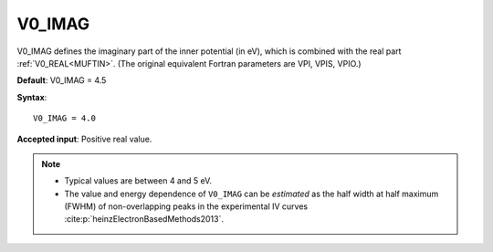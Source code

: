 .. _v0_imag:

V0_IMAG
=======

V0_IMAG defines the imaginary part of the inner potential (in eV), which is combined with the real part :ref:`V0_REAL<MUFTIN>`. (The original equivalent Fortran parameters are VPI, VPIS, VPIO.)

**Default**: V0_IMAG = 4.5

**Syntax**:

::

   V0_IMAG = 4.0

**Accepted input**: Positive real value.

.. note::
   -  Typical values are between 4 and 5 eV.
   -  The value and energy dependence of ``V0_IMAG`` can be *estimated* as the half width at half maximum (FWHM) of non-overlapping peaks in the experimental IV curves :cite:p:`heinzElectronBasedMethods2013`.
